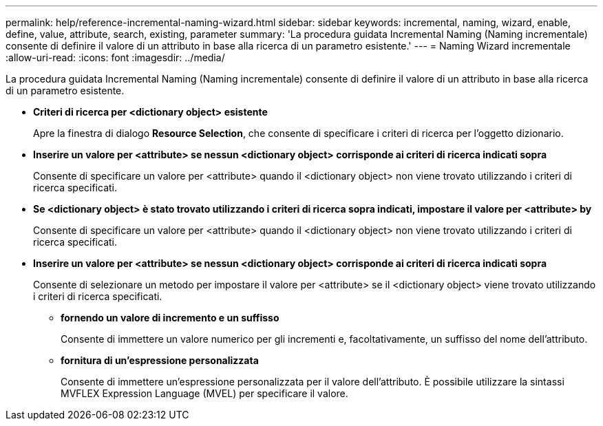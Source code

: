 ---
permalink: help/reference-incremental-naming-wizard.html 
sidebar: sidebar 
keywords: incremental, naming, wizard, enable, define, value, attribute, search, existing, parameter 
summary: 'La procedura guidata Incremental Naming (Naming incrementale) consente di definire il valore di un attributo in base alla ricerca di un parametro esistente.' 
---
= Naming Wizard incrementale
:allow-uri-read: 
:icons: font
:imagesdir: ../media/


[role="lead"]
La procedura guidata Incremental Naming (Naming incrementale) consente di definire il valore di un attributo in base alla ricerca di un parametro esistente.

* *Criteri di ricerca per <dictionary object> esistente*
+
Apre la finestra di dialogo *Resource Selection*, che consente di specificare i criteri di ricerca per l'oggetto dizionario.

* *Inserire un valore per <attribute> se nessun <dictionary object> corrisponde ai criteri di ricerca indicati sopra*
+
Consente di specificare un valore per <attribute> quando il <dictionary object> non viene trovato utilizzando i criteri di ricerca specificati.

* *Se <dictionary object> è stato trovato utilizzando i criteri di ricerca sopra indicati, impostare il valore per <attribute> by*
+
Consente di specificare un valore per <attribute> quando il <dictionary object> non viene trovato utilizzando i criteri di ricerca specificati.

* *Inserire un valore per <attribute> se nessun <dictionary object> corrisponde ai criteri di ricerca indicati sopra*
+
Consente di selezionare un metodo per impostare il valore per <attribute> se il <dictionary object> viene trovato utilizzando i criteri di ricerca specificati.

+
** *fornendo un valore di incremento e un suffisso*
+
Consente di immettere un valore numerico per gli incrementi e, facoltativamente, un suffisso del nome dell'attributo.

** *fornitura di un'espressione personalizzata*
+
Consente di immettere un'espressione personalizzata per il valore dell'attributo. È possibile utilizzare la sintassi MVFLEX Expression Language (MVEL) per specificare il valore.




